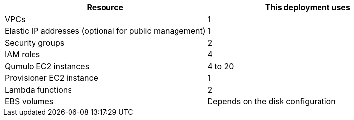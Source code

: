 |===
|Resource |This deployment uses

// Space needed to maintain table headers
|VPCs |1
|Elastic IP addresses (optional for public management) |1
|Security groups |2
|IAM roles |4
|Qumulo EC2 instances |4 to 20
|Provisioner EC2 instance |1
|Lambda functions |2
|EBS volumes |Depends on the disk configuration
|===